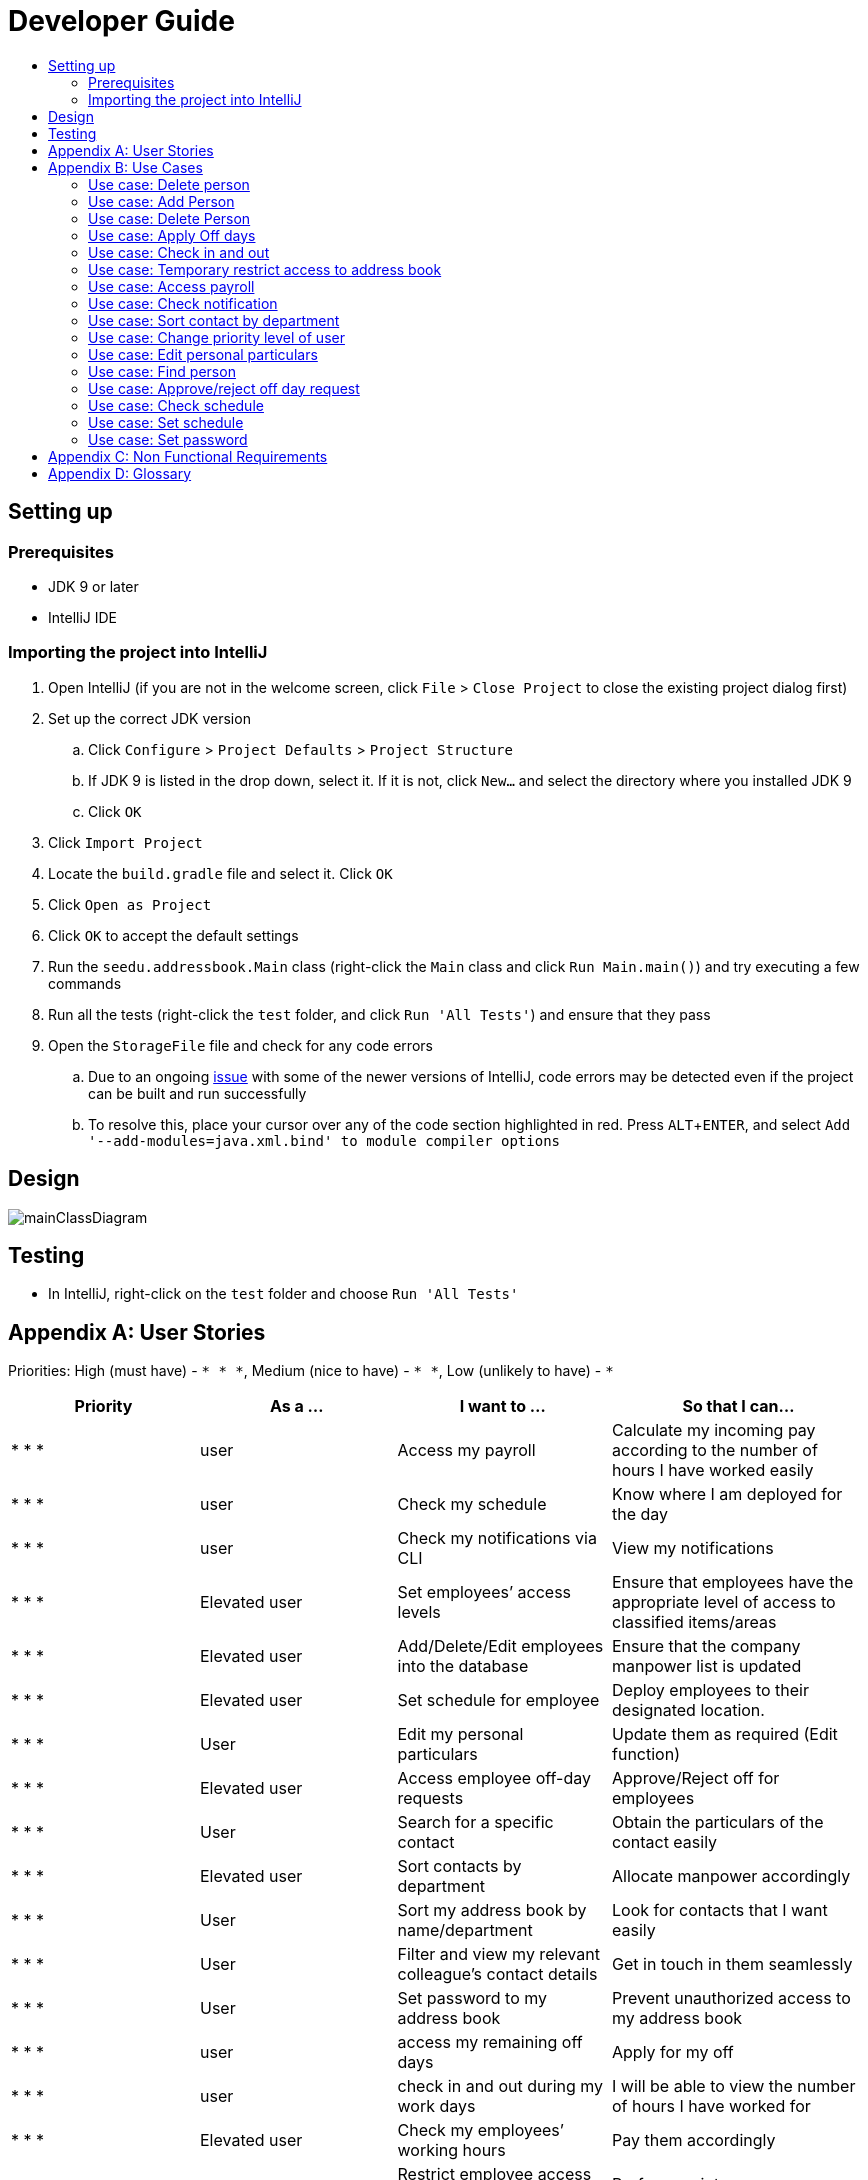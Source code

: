 = Developer Guide
:site-section: DeveloperGuide
:toc:
:toc-title:
:imagesDir: images
:stylesDir: stylesheets
:experimental:

== Setting up

=== Prerequisites

* JDK 9 or later
* IntelliJ IDE

=== Importing the project into IntelliJ

. Open IntelliJ (if you are not in the welcome screen, click `File` > `Close Project` to close the existing project dialog first)
. Set up the correct JDK version
.. Click `Configure` > `Project Defaults` > `Project Structure`
.. If JDK 9 is listed in the drop down, select it. If it is not, click `New...` and select the directory where you installed JDK 9
.. Click `OK`
. Click `Import Project`
. Locate the `build.gradle` file and select it. Click `OK`
. Click `Open as Project`
. Click `OK` to accept the default settings
. Run the `seedu.addressbook.Main` class (right-click the `Main` class and click `Run Main.main()`) and try executing a few commands
. Run all the tests (right-click the `test` folder, and click `Run 'All Tests'`) and ensure that they pass
. Open the `StorageFile` file and check for any code errors
.. Due to an ongoing https://youtrack.jetbrains.com/issue/IDEA-189060[issue] with some of the newer versions of IntelliJ, code errors may be detected even if the project can be built and run successfully
.. To resolve this, place your cursor over any of the code section highlighted in red. Press kbd:[ALT + ENTER], and select `Add '--add-modules=java.xml.bind' to module compiler options`

== Design

image::mainClassDiagram.png[]

== Testing

* In IntelliJ, right-click on the `test` folder and choose `Run 'All Tests'`

[appendix]
== User Stories

Priorities: High (must have) - `* * \*`, Medium (nice to have) - `* \*`, Low (unlikely to have) - `*`

[width="100%",cols="22%,<23%,<25%,<30%",options="header",]
|===========================================================================================================================================
|Priority |As a ... |I want to ... |So that I can...
|* * *	|user	|Access my payroll	|Calculate my incoming pay according to the number of hours I have worked easily
|* * *	|user	|Check my schedule	|Know where I am deployed for the day
|* * *	|user	|Check my notifications via CLI	|View my notifications
|* * *	|Elevated user	|Set employees’ access levels	|Ensure that employees have the appropriate level of access to classified items/areas
|* * *	|Elevated user	|Add/Delete/Edit employees into the database	|Ensure that the company manpower list is updated
|* * *	|Elevated user	|Set schedule for employee 	|Deploy employees to their designated location.
|* * *	|User	|Edit my personal particulars	|Update them as required (Edit function)
|* * *	|Elevated user	|Access employee off-day requests	|Approve/Reject off for employees
|* * *	|User	|Search for a specific contact	|Obtain the particulars of the contact easily
|* * *	|Elevated user	|Sort contacts by department	|Allocate manpower accordingly
|* * *	|User	|Sort my address book by name/department	|Look for contacts that I want easily
|* * *	|User	|Filter and view my relevant colleague’s contact details	|Get in touch in them seamlessly
|* * *	|User	|Set password to my address book	|Prevent unauthorized access to my address book
|* * *	|user	|access my remaining off days	|Apply for my off
|* * *	|user	|check in and out during my work days	|I will be able to view the number of hours I have worked for
|* * *	|Elevated user	|Check my employees’ working hours	|Pay them accordingly
|* * *	|Administrator	|Restrict employee access to the address book application	|Perform maintenance or upgrades
|* *	|User	|Check the staff’s direct superior	|Feedback to the particular superior
|* *	|User	|Set my availability status (available, busy, away)	|Let colleagues decide their best course of action according to my status
|* *	|Elevated User	|Send out alerts to an individual/group	|Ensure that everyone is caught up with the latest developments
|* *	|User	|Notified via email/sms	|Get the latest updates at the earliest possible time
|* *	|User	|Upload profile picture	|I can be identified easily by others
|* *	|User	|Use keyboard shortcuts	|Quickly navigate around the address book
|*	|User	|Deploy available cleaners	|Get the place cleaned up as soon as possible.
|===========================================================================================================================================

[appendix]
== Use Cases

(For all use cases below, the *System* is the `AddressBook` and the *Actor* is the `user`, unless specified otherwise)

=== Use case: Delete person

*MSS*

. User requests to list persons
. AddressBook shows a list of persons
. User requests to delete a specific person in the list
. AddressBook deletes the person.
+
Use case ends.

*Extensions*

* 2a. The list is empty.
+
Use case ends.

* 3a. The given index is invalid.
** 3a1. AddressBook shows an error message.
+
Use case resumes at step 2.

=== Use case: Add Person
*MSS*

.	User enters add command.
.	AddressBook prompts to add person.
.	User enters the details of the new person.
.	AddressBook adds the new person.
+
Use case ends.

*Extensions*

* 4a. Person already exists in the AddressBook.
** 4a1. AddressBook shows person already exists message.
+
Use case ends.

* 4b. The added person has missing details.
** 4b1. AddressBook shows an error message.
+
Use case ends.

* 4c. The added person has wrong entry format.
** 4c1. AddressBook shows an error message.
+
Use case ends.

=== Use case: Delete Person
*MSS*

.	User enters delete command
.	AddressBook shows the list of employees
.	User requests to delete a specific employee
.	AddressBook deletes the employee
+
Use case ends.

Extensions
•	2a. The list is empty.
Use case ends.
•	4a. The given employee name is invalid
o	4a1. AddressBook shows an error message.
Use case resumes to step 2.

=== Use case: Apply Off days
*MSS*

1.	User enters command to apply off day
2.	AddressBook list the remaining off days left and prompts the date the user wants to apply on
3.	User enters date
4.	AddressBook add the request to the database for approval
Extensions
•	2a. No remaining days left
Use case ends.
•	4a. The given date is not available for application 
o	4a1. AddressBook shows an error message.
Use case resumes to step 2.

=== Use case: Check in and out 
*MSS*
1.	User enters command to check in.
2.	AddressBook starts to time the user working hours.
3.	User enters command to check out.
4.	AddressBook stops timer, and records the user working hours.
Use case ends.

=== Use case: Temporary restrict access to address book
*MSS*
1.	User enters command to switch to superuser
2.	AddressBook prompts for password.
3.	User enters password
4.	AddressBook prompts a superuser command
5.	User enters restrict access command
6.	AddressBook restrict access for all users.
Use case end
Extensions
•	4a. Incorrect password
o	4a1. AddressBook shows an error message.
Use case resumes to step 2.
•	6a. No such command 
o	6a1. AddressBook shows an error message.
Use case resumes to step 4.

=== Use case: Access payroll
*MSS*
1.	User enters command to check payroll.
2.	AddressBook shows the user payroll.
Use case ends.

=== Use case: Check notification
MSS 
1.	User enters command to check for notification
2.	AddressBook list out notifications
Use case end

=== Use case: Sort contact by department
*MSS*
1.	User enters sort command.
2.	AddressBook shows a list of sorted names by their department.
Use case ends.

=== Use case: Change priority level of user 
MSS 
1.	User enters superuser command
2.	AddressBook prompts password
3.	User enters password
4.	AddressBook prompts user for ‘superuser’ command
5.	User enters priority level command
6.	AddressBook prompts user for employee name and new priority level
7.	User enters both employee name and new priority level
8.	AddressBook updates the changes
Use case ends.
Extensions
•	4a. Incorrect password
o	4a1. AddressBook shows an error message.
Use case resumes to step 2.
•	6a. No such command 
o	6a1. AddressBook shows an error message.
Use case resumes to step 4.
•	8a. No such employee found 
o	8a1. AddressBook shows an error message.
Use case resumes to step 6.
•	8b. No such priority level
o	8b1. AddressBook shows an error message.
Use case resumes to step 6.

=== Use case: Edit personal particulars
*MSS*
1.	User enters edit command.
2.	AddressBook shows the format to edit the person details.
3.	User edit his/her particulars.
4.	AddressBook updates the new particulars.
Use case ends.
Extensions
•	4a. The edited format is wrong
o	4a1. AddressBook shows an error message.
Use case ends.

=== Use case: Find person
*MSS*
1.	User keys in the keyword to search in find command.
2.	AddressBook displays the list of names which contains the keyword given.
Use case ends.
Extensions
•	2a. AddressBook does not contain the keyword entered.
o	2a1. AddressBook displays entered keyword not found.
Use case ends.

=== Use case: Approve/reject off day request
MSS
1.	User enters command to switch to superuser
2.	AddressBook prompts for password
3.	User enters password
4.	AddressBook prompts for superuser command
5.	User enters command to view requests
6.	AddressBook list out all requests
7.	User enters employee name
8.	AddressBook prompts user to approve or reject request
9.	User enters approve/reject
10.	AddressBook update database
Use case ends.
Extensions
•	4a. Incorrect password
o	4a1. AddressBook shows an error message.
Use case resumes to step 2.
•	6a. No such command 
o	6a1. AddressBook shows an error message.
Use case resumes to step 4.
•	6b. No request found
o	6b1. AddressBook shows an error message.
Use case ends
•	8a. No such employee with existing request found 
o	8a1. AddressBook shows an error message.
Use case resumes to step 6.

=== Use case: Check schedule
MSS
1.	User enters command to check schedule
2.	AddressBook display user’s schedule
Use case ends.
Extensions
•	2a. No user schedule found.
o	2a1. Address book displays message “No tasks scheduled for the day”.
Use case ends.

=== Use case: Set schedule
MSS
1.	User enters command to switch to superuser
2.	AddressBook prompts for password
3.	User enters password
4.	AddressBook prompts for superuser command
5.	User enters command to set schedule
6.	AddressBook prompts for the employee name 
7.	User enters employee name
8.	AddressBook prompts for the date of schedule and location
9.	User enters the date and location
10.	AddressBook updates the schedule
Use case ends.

Extensions
•	8a. Employee name not found.
o	8a1. AddressBook displays message “Employee not found”.
Use case ends.
•	10a. The date of schedule is already occupied.
o	10a1. AddressBook displays message “Employee is busy on the given date”.
Use case ends.

=== Use case: Set password
MSS
1.	User enters password command.
2.	AddressBook shows the password format to be keyed in.
3.	User keys in password.
4.	AddressBook stores the person’s new password.
Use case ends.
Extensions
•	4a. The password is keyed in the wrong format
o	4a1. AddressBook shows an error message.
Use case ends.


[appendix]
== Non Functional Requirements

. Should work on any <<mainstream-os, mainstream OS>> as long as it has Java 9 or higher installed.
. Should be able to hold up to 1000 persons.
. Should come with automated unit tests and open source code.
. Should favor DOS style commands over Unix-style commands.

[appendix]
== Glossary

[[mainstream-os]] Mainstream OS::
Windows, Linux, Unix, OS-X

[[private-contact-detail]] Private contact detail::
A contact detail that is not meant to be shared with others.
